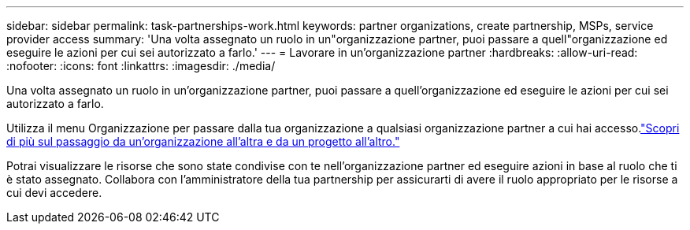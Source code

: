 ---
sidebar: sidebar 
permalink: task-partnerships-work.html 
keywords: partner organizations, create partnership, MSPs, service provider access 
summary: 'Una volta assegnato un ruolo in un"organizzazione partner, puoi passare a quell"organizzazione ed eseguire le azioni per cui sei autorizzato a farlo.' 
---
= Lavorare in un'organizzazione partner
:hardbreaks:
:allow-uri-read: 
:nofooter: 
:icons: font
:linkattrs: 
:imagesdir: ./media/


[role="lead"]
Una volta assegnato un ruolo in un'organizzazione partner, puoi passare a quell'organizzazione ed eseguire le azioni per cui sei autorizzato a farlo.

Utilizza il menu Organizzazione per passare dalla tua organizzazione a qualsiasi organizzazione partner a cui hai accesso.link:task-iam-switch-organizations-projects.html["Scopri di più sul passaggio da un'organizzazione all'altra e da un progetto all'altro."]

Potrai visualizzare le risorse che sono state condivise con te nell'organizzazione partner ed eseguire azioni in base al ruolo che ti è stato assegnato.  Collabora con l'amministratore della tua partnership per assicurarti di avere il ruolo appropriato per le risorse a cui devi accedere.

